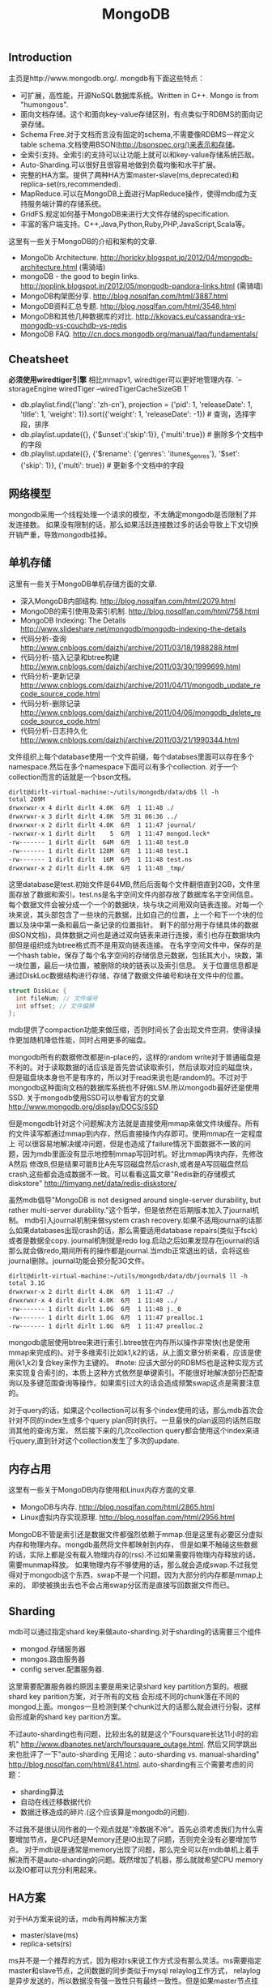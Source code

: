 #+title: MongoDB

** Introduction
主页是http://www.mongodb.org/. mongdb有下面这些特点：
- 可扩展，高性能，开源NoSQL数据库系统。Written in C++. Mongo is from "humongous".
- 面向文档存储。这个和面向key-value存储区别，有点类似于RDBMS的面向记录存储。
- Schema Free.对于文档而言没有固定的schema,不需要像RDBMS一样定义table schema.文档使用BSON(http://bsonspec.org/)来表示和存储。
- 全索引支持。全索引的支持可以让功能上就可以和key-value存储系统匹敌。
- Auto-Sharding.可以很好且很容易地做到负载均衡和水平扩展。
- 完整的HA方案。提供了两种HA方案master-slave(ms,deprecated)和replica-set(rs,recommended).
- MapReduce.可以在MongoDB上面进行MapReduce操作，使得mdb成为支持服务端计算的存储系统。
- GridFS.规定如何基于MongoDB来进行大文件存储的specification.
- 丰富的客户端支持。C++,Java,Python,Ruby,PHP,JavaScript,Scala等。

这里有一些关于MongoDB的介绍和架构的文章.
- MongoDb Architecture. http://horicky.blogspot.jp/2012/04/mongodb-architecture.html (需骑墙)
- mongoDB - the good to begin links. http://poplink.blogspot.in/2012/05/mongodb-pandora-links.html (需骑墙)
- MongoDB构架图分享. http://blog.nosqlfan.com/html/3887.html
- MongoDB资料汇总专题. http://blog.nosqlfan.com/html/3548.html
- MongoDB和其他几种数据库的对比. http://kkovacs.eu/cassandra-vs-mongodb-vs-couchdb-vs-redis
- MongoDB FAQ. http://cn.docs.mongodb.org/manual/faq/fundamentals/

** Cheatsheet
*必须使用wiredtiger引擎* 相比mmapv1, wiredtiger可以更好地管理内存. `--storageEngine wiredTiger --wiredTigerCacheSizeGB 1`

- db.playlist.find({'lang': 'zh-cn'}, projection = {'pid': 1, 'releaseDate': 1, 'title': 1, 'weight': 1}).sort({'weight': 1, 'releaseDate': -1}) # 查询，选择字段，排序
- db.playlist.update({}, {'$unset':{'skip':1}}, {'multi':true}) # 删除多个文档中的字段
- db.playlist.update({}, {'$rename': {'genres': 'itunes_genres'}, '$set': {'skip': 1}}, {'multi': true}) # 更新多个文档中的字段

** 网络模型
mongodb采用一个线程处理一个请求的模型，不太确定mongodb是否限制了并发连接数。
如果没有限制的话，那么如果活跃连接数过多的话会导致上下文切换开销严重，导致mongodb挂掉。

** 单机存储
这里有一些关于MongoDB单机存储方面的文章.
- 深入MongoDB内部结构. http://blog.nosqlfan.com/html/2079.html
- MongoDB的索引使用及索引机制. http://blog.nosqlfan.com/html/758.html
- MongoDB Indexing: The Details http://www.slideshare.net/mongodb/mongodb-indexing-the-details
- 代码分析-查询 http://www.cnblogs.com/daizhj/archive/2011/03/18/1988288.html
- 代码分析-插入记录和btree构建 http://www.cnblogs.com/daizhj/archive/2011/03/30/1999699.html
- 代码分析-更新记录 http://www.cnblogs.com/daizhj/archive/2011/04/11/mongodb_update_recode_source_code.html
- 代码分析-删除记录 http://www.cnblogs.com/daizhj/archive/2011/04/06/mongodb_delete_recode_source_code.html
- 代码分析-日志持久化 http://www.cnblogs.com/daizhj/archive/2011/03/21/1990344.html

文件组织上每个database使用一个文件前缀，每个databses里面可以存在多个namespace.然后在多个namespace下面可以有多个collection.
对于一个collection而言的话就是一个bson文档。
#+BEGIN_EXAMPLE
dirlt@dirlt-virtual-machine:~/utils/mongodb/data/db$ ll -h
total 209M
drwxrwxr-x 4 dirlt dirlt 4.0K  6月  1 11:48 ./
drwxrwxr-x 3 dirlt dirlt 4.0K  5月 31 06:36 ../
drwxrwxr-x 2 dirlt dirlt 4.0K  6月  1 11:47 journal/
-rwxrwxr-x 1 dirlt dirlt    5  6月  1 11:47 mongod.lock*
-rw------- 1 dirlt dirlt  64M  6月  1 11:48 test.0
-rw------- 1 dirlt dirlt 128M  6月  1 11:48 test.1
-rw------- 1 dirlt dirlt  16M  6月  1 11:48 test.ns
drwxrwxr-x 2 dirlt dirlt 4.0K  6月  1 11:48 _tmp/
#+END_EXAMPLE
这里database是test.初始文件是64MB,然后后面每个文件翻倍直到2GB，文件里面存放了数据和索引。test.ns是名字空间文件内部存放了数据库名字空间信息。
每个数据文件会被分成一个一个的数据块，块与块之间用双向链表连接。对每一个块来说，其头部包含了一些块的元数据，比如自己的位置，上一个和下一个块的位置以及块中第一条和最后一条记录的位置指针。
剩下的部分用于存储具体的数据(BSON文档)，具体数据之间也是通过双向链表来进行连接，索引也存在数据块内部但是组织成为btree格式而不是用双向链表连接。
在名字空间文件中，保存的是一个hash table，保存了每个名字空间的存储信息元数据，包括其大小，块数，第一块位置，最后一块位置，被删除的块的链表以及索引信息。
关于位置信息都是通过DiskLoc数据结构进行存储，存储了数据文件编号和块在文件中的位置。
#+BEGIN_SRC Cpp
struct DiskLoc {
  int fileNum; // 文件编号
  int offset; // 文件偏移
};
#+END_SRC
mdb提供了compaction功能来做压缩，否则时间长了会出现文件空洞，使得读操作更加随机降低性能，同时占用更多的磁盘。

mongodb所有的数据修改都是in-place的，这样的random write对于普通磁盘是不利的。对于读取数据的话应该是首先尝试读取索引，然后读取对应的磁盘块，
但是磁盘块本身也不是有序的，所以对于read来说也是random的。不过对于mongodb这种面向文档的数据库系统也不好做LSM.所以mongodb最好还是使用SSD.
关于mongodb使用SSD可以参看官方的文章 http://www.mongodb.org/display/DOCS/SSD

但是mongodb针对这个问题解决方法就是直接使用mmap来做文件块缓存。所有的文件读写都通过mmap到内存，然后直接操作内存即可。使用mmap在一定程度上
可以很容易地解决缓冲问题，但是也造成了failure情况下面数据不一致的问题，因为mdb里面没有显示地控制mmap写回时机。好比mmap两块内存，先修改A然后
修改B,但是结果可能B比A先写回磁盘然后crash,或者是A写回磁盘然后crash,这些都会造成数据不一致。可以看看这篇文章"Redis新的存储模式diskstore" http://timyang.net/data/redis-diskstore/

虽然mdb倡导"MongoDB is not designed around single-server durability, but rather multi-server durability."这个哲学，但是依然在后期版本加入了journal机制。
mdb引入journal机制来做system crash recovery.如果不适用journal的话那么如果databases出现crash的话，那么需要适用database repairs(类似于fsck)或者是数据全copy.
journal机制就是redo log.启动之后如果发现存在journal的话那么就会做redo,期间所有的操作都是journal.当mdb正常退出的话，会将这些journal删除。journal功能会预分配3G文件。
#+BEGIN_EXAMPLE
dirlt@dirlt-virtual-machine:~/utils/mongodb/data/db/journal$ ll -h
total 3.1G
drwxrwxr-x 2 dirlt dirlt 4.0K  6月  1 11:47 ./
drwxrwxr-x 4 dirlt dirlt 4.0K  6月  1 11:48 ../
-rw------- 1 dirlt dirlt 1.0G  6月  1 11:48 j._0
-rw------- 1 dirlt dirlt 1.0G  6月  1 11:47 prealloc.1
-rw------- 1 dirlt dirlt 1.0G  6月  1 11:47 prealloc.2
#+END_EXAMPLE
mongodb底层使用btree来进行索引.btree放在内存所以操作非常快(也是使用mmap来完成的)。对于多维索引比如k1,k2的话，从上面文章分析来看，应该是使用(k1,k2)复合key来作为主键的。
#note: 应该大部分的RDBMS也是这种实现方式来实现复合索引的，本质上这种方式依然是单键索引。不能很好地解决部分匹配查询以及多键范围查询等操作。如果索引过大的话会造成频繁swap这点是需要注意的。

对于query的话，如果这个collection可以有多个index使用的话，那么mdb首次会针对不同的index生成多个query plan同时执行。一旦最快的plan返回的话然后取消其他的查询方案，
然后接下来的几次collection query都会使用这个index来进行query,直到针对这个collection发生了多次的update.

** 内存占用
这里有一些关于MongoDB内存使用和Linux内存方面的文章.
- MongoDB与内存. http://blog.nosqlfan.com/html/2865.html
- Linux虚拟内存实现原理. http://blog.nosqlfan.com/html/2956.html

MongoDB不管是索引还是数据文件都强烈依赖于mmap.但是这里有必要区分虚拟内存和物理内存。mongdb虽然将文件都映射到内存，
但是如果不触碰这些数据的话，实际上都是没有载入物理内存的(rss).不过如果需要将物理内存释放的话，需要munmap释放。
如果物理内存不够使用的话，那么就会造成swap.不过我觉得对于mongodb这个东西，swap不是一个问题。因为大部分的内存都是mmap上来的，
即使被换出去也不会占用swap分区而是直接写回数据文件而已。

** Sharding
mdb可以通过指定shard key来做auto-sharding.对于sharding的话需要三个组件
- mongod.存储服务器
- mongos.路由服务器
- config server.配置服务器.
这里需要配置服务器的原因主要是用来记录shard key partition方案的。根据shard key parition方案，对于所有的文档
会形成不同的chunk落在不同的mongod上面。mongos一旦检测到某个chunk过大的话那么就会进行分裂，这样会形成新的shard key parition方案。

不过auto-sharding也有问题，比较出名的就是这个"Foursquare长达11小时的宕机" http://www.dbanotes.net/arch/foursquare_outage.html.
然后又同学跳出来也批评了一下"auto-sharding 无用论：auto-sharding vs. manual-sharding" http://blog.nosqlfan.com/html/841.html.
auto-sharding有三个需要考虑的问题：
- sharding算法
- 自动在线迁移数据代价
- 数据迁移造成的碎片.(这个应该算是mongodb的问题).
不过我不是很认同作者的一个观点就是"冷数据不冷"。首先必须考虑我们为什么需要增加节点，是CPU还是Memory还是IO出现了问题，否则完全没有必要增加节点。
对于mdb说是通常是memory出现了问题，那么完全可以在mdb单机上着手解决而不是auto-sharding的问题。既然增加了机器，那么就就希望CPU memory以及IO都可以充分利用起来。

** HA方案
对于HA方案来说的话，mdb有两种解决方案
- master/slave(ms)
- replica-sets(rs)

ms并不是一个推荐的方式，因为相对rs来说工作方式没有那么灵活。ms需要指定master和slave节点，之间数据的同步类似于mysql relaylog工作方式，
relaylog是异步发送的，所以数据没有强一致性只有最终一致性。但是如果master节点挂掉的话，需要人工介入(human intervention)，整个系统陷入read-only状态。
rs相对来说好一些就是可以自动选主并且切换，并且rs不需要client指定具体哪一个是master。rs来说也需要几个组件
- mongod.存储服务器
- mongos.路由服务器
- config server.配置服务器
- arbiter.仲裁者.
mongod会进行voting，而arbiter也会进行voting但是却不会用来作为存储，也就是说arbiter不会作为主节点选出。rs也是通过异步传输relaylog来进行数据同步的。

这里官方给出了一些HA方案的数据。
- 对于primary检测到自己不是主，或者是其他secondary发现primary inaccessible大约在10-30s.
- secondary之间进行election大约也在10-30s.
- 所以对于出现故障来说切换时间大约在1min.
- relaylog在局域网上的传输在ms级别上。

但是官方文档里面也提到了
#+BEGIN_QUOTE
Replica sets are the preferred replication mechanism in MongoDB. However, if your deployment requires more than 12 nodes, you must use master/slave replication.
#+END_QUOTE
如果部署超过12个节点的话，那么必须使用master/slave模式。原因我觉得可能是这个。
#+BEGIN_QUOTE
Within the replica set, members are interconnected with each other to exchange heartbeat message. A crashed server with missing heartbeat will be detected by other members and removed from the replica set membership.
#+END_QUOTE
也就是说，replicas之间都会和相互检测对方的心跳，这是一个全连接图。如果节点超过一定数量的话，那么心跳处理的延迟可能会非常长，同时选举的时间也会非常长，
最终造成如果发生切换的话，切换时间会非常长。
